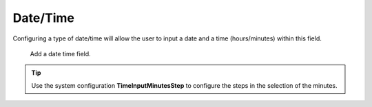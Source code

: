 Date/Time
#########

Configuring a type of date/time will allow the user to input a date and a time (hours/minutes) within this field.

.. figure:: images/dynamicfield_date_time.png

    Add a date time field.   

.. tip::

   Use the system configuration **TimeInputMinutesStep** to configure the steps in the selection of the minutes.

